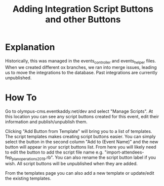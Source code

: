 #+TITLE: Adding Integration Script Buttons and other Buttons

* Explanation
Historically, this was managed in the events_controller and events_helper files. When we created different ox branches, we ran into merge issues, leading us to move the integrations to the database. Past integrations are currently unpublished.

* How To
Go to olympus-cms.eventkaddy.net/dev and select "Manage Scripts". At this location you can see any script buttons created for this event, edit their information and publish/unpublish them. 

Clicking "Add Button from Template" will bring you to a list of templates. The script templates makes creating script buttons easier. You can simply select the button in the second column "Add to (Event Name)" and the new button will appear in your script buttons list. From here you will likely need to edit the button to add the script file name e.g. "import-attendees-fep_plan_operations2019.rb". You can also rename the script button label if you wish. All script buttons will be unpublished when they are added. 

From the templates page you can also add a new template or update/edit the existing templates. 
